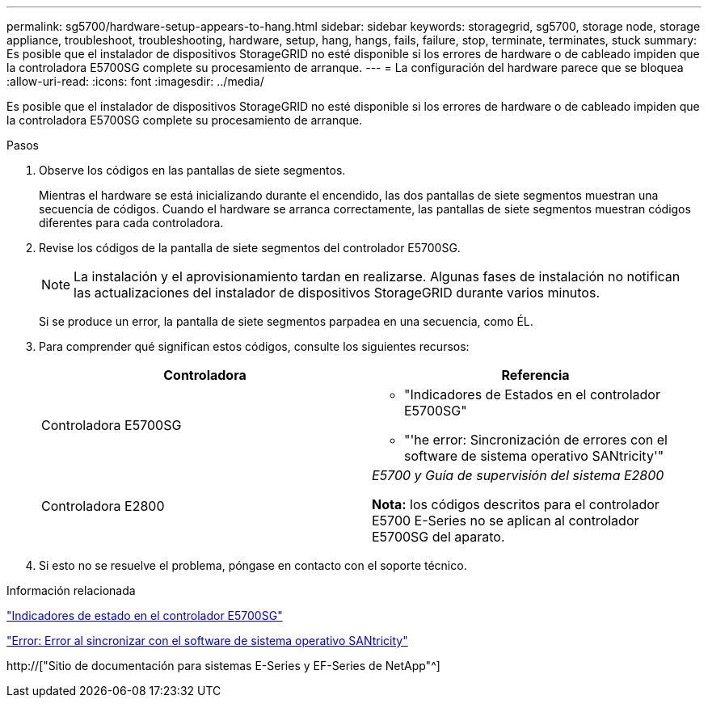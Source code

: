 ---
permalink: sg5700/hardware-setup-appears-to-hang.html 
sidebar: sidebar 
keywords: storagegrid, sg5700, storage node, storage appliance, troubleshoot, troubleshooting, hardware, setup, hang, hangs, fails, failure, stop, terminate, terminates, stuck 
summary: Es posible que el instalador de dispositivos StorageGRID no esté disponible si los errores de hardware o de cableado impiden que la controladora E5700SG complete su procesamiento de arranque. 
---
= La configuración del hardware parece que se bloquea
:allow-uri-read: 
:icons: font
:imagesdir: ../media/


[role="lead"]
Es posible que el instalador de dispositivos StorageGRID no esté disponible si los errores de hardware o de cableado impiden que la controladora E5700SG complete su procesamiento de arranque.

.Pasos
. Observe los códigos en las pantallas de siete segmentos.
+
Mientras el hardware se está inicializando durante el encendido, las dos pantallas de siete segmentos muestran una secuencia de códigos. Cuando el hardware se arranca correctamente, las pantallas de siete segmentos muestran códigos diferentes para cada controladora.

. Revise los códigos de la pantalla de siete segmentos del controlador E5700SG.
+

NOTE: La instalación y el aprovisionamiento tardan en realizarse. Algunas fases de instalación no notifican las actualizaciones del instalador de dispositivos StorageGRID durante varios minutos.

+
Si se produce un error, la pantalla de siete segmentos parpadea en una secuencia, como ÉL.

. Para comprender qué significan estos códigos, consulte los siguientes recursos:
+
|===
| Controladora | Referencia 


 a| 
Controladora E5700SG
 a| 
** "Indicadores de Estados en el controlador E5700SG"
** "'he error: Sincronización de errores con el software de sistema operativo SANtricity'"




 a| 
Controladora E2800
 a| 
_E5700 y Guía de supervisión del sistema E2800_

*Nota:* los códigos descritos para el controlador E5700 E-Series no se aplican al controlador E5700SG del aparato.

|===
. Si esto no se resuelve el problema, póngase en contacto con el soporte técnico.


.Información relacionada
link:status-indicators-on-e5700sg-controller.html["Indicadores de estado en el controlador E5700SG"]

link:he-error-error-synchronizing-with-santricity-os-software.html["Error: Error al sincronizar con el software de sistema operativo SANtricity"]

http://["Sitio de documentación para sistemas E-Series y EF-Series de NetApp"^]
